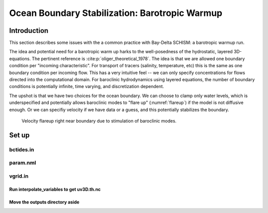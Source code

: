 
.. _barotropic:

###############################################
Ocean Boundary Stabilization: Barotropic Warmup
###############################################

Introduction
============

This section describes some issues with the a common practice with Bay-Delta SCHISM: a barotropic warmup run. 

The idea and potential need for a barotropic warm up harks to the well-posedness of the hydrostatic, layered 3D-equations.
The pertinent reference is :cite:p:`oliger_theoretical_1978`. The idea is that we are allowed one boundary 
condition per "incoming characteristic". For transport of tracers (salinity, temperature, etc) this is the same as one
boundary condition per incoming flow. This has a very intuitive feel -- we can only specify concentrations for flows
directed into the computational domain. For baroclinic hydrodynamics using layered equations, the number of
boundary conditions is potentially infinite, time varying, and discretization dependent. 

The upshot is that we have two choices for the ocean boundary. We can choose to clamp only water levels, 
which is underspecified and potentially allows baroclinic modes to "flare up" (:numref:`flareup`) if the model is not diffusive enough. Or we can specifiy velocity if we have data or a guess, and this potentially stabilizes the boundary.


.. _flareup:

.. figure:: ../img/ocean_flareup.png
   :class: with-border
   
   Velocity flareup right near boundary due to stimulation of baroclinic modes.


Set up
======

bctides.in
^^^^^^^^^^

param.nml
^^^^^^^^^

vgrid.in
^^^^^^^^




Run interpolate_variables to get uv3D.th.nc
-------------------------------------------

Move the outputs directory aside
--------------------------------



